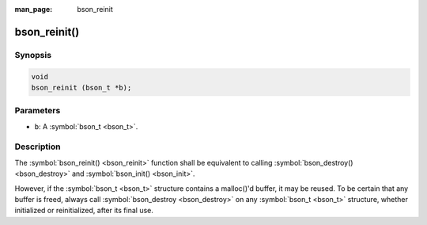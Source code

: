 :man_page: bson_reinit

bson_reinit()
=============

Synopsis
--------

.. code-block:: c

  void
  bson_reinit (bson_t *b);

Parameters
----------

* ``b``: A :symbol:`bson_t <bson_t>`.

Description
-----------

The :symbol:`bson_reinit() <bson_reinit>` function shall be equivalent to calling :symbol:`bson_destroy() <bson_destroy>` and :symbol:`bson_init() <bson_init>`.

However, if the :symbol:`bson_t <bson_t>` structure contains a malloc()'d buffer, it may be reused. To be certain that any buffer is freed, always call :symbol:`bson_destroy <bson_destroy>` on any :symbol:`bson_t <bson_t>` structure, whether initialized or reinitialized, after its final use.

